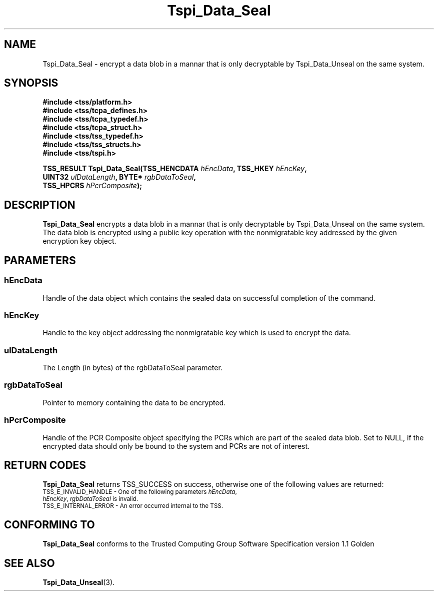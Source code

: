 .\" Copyright (C) 2004 International Business Machines Corporation
.\" Written by Kathy Robertson based on the Trusted Computing Group Software Stack Specification Version 1.1 Golden
.\"
.de Sh \" Subsection
.br
.if t .Sp
.ne 5
.PP
\fB\\$1\fR
.PP
..
.de Sp \" Vertical space (when we can't use .PP)
.if t .sp .5v
.if n .sp
..
.de Ip \" List item
.br
.ie \\n(.$>=3 .ne \\$3
.el .ne 3
.IP "\\$1" \\$2
..
.TH "Tspi_Data_Seal" 3 "2004-05-26" "TSS 1.1" "TCG Software Stack Developer's Reference"
.SH NAME
Tspi_Data_Seal \- encrypt a data blob in a mannar that is only decryptable by Tspi_Data_Unseal on the same system.
.SH "SYNOPSIS"
.ad l
.hy 0
.nf
.B #include <tss/platform.h>
.B #include <tss/tcpa_defines.h>
.B #include <tss/tcpa_typedef.h>
.B #include <tss/tcpa_struct.h>
.B #include <tss/tss_typedef.h>
.B #include <tss/tss_structs.h>
.B #include <tss/tspi.h>
.sp
.BI "TSS_RESULT Tspi_Data_Seal(TSS_HENCDATA " hEncData ",     TSS_HKEY " hEncKey ","
.BI "                          UINT32       " ulDataLength ", BYTE*    " rgbDataToSeal ","
.BI "                          TSS_HPCRS    " hPcrComposite ");"
.fi
.sp
.ad
.hy

.SH "DESCRIPTION"
.PP
\fBTspi_Data_Seal\fR encrypts a data blob in a mannar that is only decryptable by Tspi_Data_Unseal on the same system. The data blob is encrypted using a public key operation with the nonmigratable key addressed by the given encryption key object.
.SH "PARAMETERS"
.PP
.SS hEncData
Handle of the data object which contains the sealed data on successful completion of the command.
.PP
.SS hEncKey
Handle to the key object addressing the nonmigratable key which is used to encrypt the data.
.PP
.SS ulDataLength
The Length (in bytes) of the rgbDataToSeal parameter.
.PP
.SS rgbDataToSeal
Pointer to memory containing the data to be encrypted.
.PP
.SS hPcrComposite
Handle of the PCR Composite object specifying the PCRs which are part of the sealed data blob. Set to NULL, if the encrypted data should only be bound to the system and PCRs are not of interest. 
.SH "RETURN CODES"
.PP
\fBTspi_Data_Seal\fR returns TSS_SUCCESS on success, otherwise one of the following values are returned:
.TP
.SM TSS_E_INVALID_HANDLE - One of the following parameters \fIhEncData\fR, \fIhEncKey\fR, \fIrgbDataToSeal\fR is invalid.
.TP
.SM TSS_E_INTERNAL_ERROR - An error occurred internal to the TSS.

.SH "CONFORMING TO"

.PP
\fBTspi_Data_Seal\fR conforms to the Trusted Computing Group Software Specification version 1.1 Golden

.SH "SEE ALSO"

.PP
\fBTspi_Data_Unseal\fR(3).




